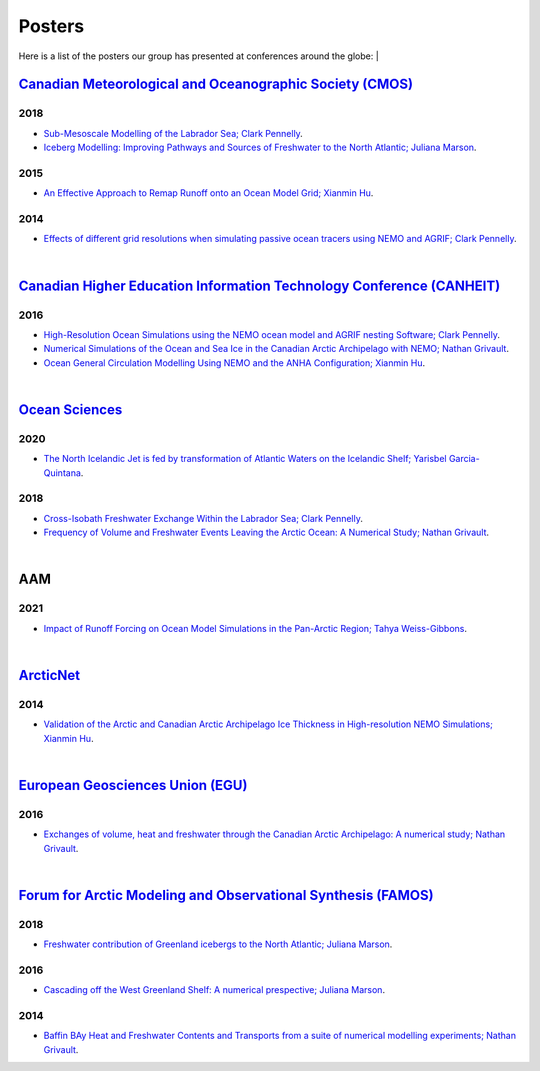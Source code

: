 Posters
=======

Here is a list of the posters our group has presented at conferences around the globe:
|

`Canadian Meteorological and Oceanographic Society (CMOS) <https://www.cmos.ca/>`_
---------------------------------------------------

2018
^^^^

* `Sub-Mesoscale Modelling of the Labrador Sea; Clark Pennelly <../../../_static/_UofA/CMOS_2018_Pennelly_LAB60.pdf>`_.

* `Iceberg Modelling: Improving Pathways and Sources of Freshwater to the North Atlantic; Juliana Marson <../../../_static/_UofA/CMOS2018_poster_Marson.pdf>`_. 

2015
^^^^

* `An Effective Approach to Remap Runoff onto an Ocean Model Grid; Xianmin Hu <../../../_static/_UofA/CMOS_P_2015_HU.pdf>`_. 


2014
^^^^

* `Effects of different grid resolutions when simulating passive ocean tracers using NEMO and AGRIF; Clark Pennelly <../../../_static/_UofA/CMOS_P_2014_PennellyClark.pdf>`_. 


|

`Canadian Higher Education Information Technology Conference (CANHEIT) <https://www.cuccio.net/en/events/canheit.html>`_
------------------------------------------------------------

2016
^^^^

* `High-Resolution Ocean Simulations using the NEMO ocean model and AGRIF nesting Software; Clark Pennelly <../../../_static/_UofA/CANHEIT_2016_Pennelly.pdf>`_. 

* `Numerical Simulations of the Ocean and Sea Ice in the Canadian Arctic Archipelago with NEMO; Nathan Grivault <../../../_static/_UofA/CANHEIT_P_2016_Grivault.pdf>`_. 

* `Ocean General Circulation Modelling Using NEMO and the ANHA Configuration; Xianmin Hu <../../../_static/_UofA/CANHEIT_P_2016_HU.pdf>`_. 


|

`Ocean Sciences <https://www.aslo.org/>`_
----------------

2020
^^^^

* `The North Icelandic Jet is fed by transformation of Atlantic Waters on the Icelandic Shelf; Yarisbel Garcia-Quintana <../../../_static/_UofA/OceanSciences_2020_YarisbelGarciaQuintana.pdf>`_. 


2018
^^^^
 
* `Cross-Isobath Freshwater Exchange Within the Labrador Sea; Clark Pennelly <../../../_static/_UofA/OceanSci_2018_Pennelly.pdf>`_. 

* `Frequency of Volume and Freshwater Events Leaving the Arctic Ocean: A Numerical Study; Nathan Grivault <../../../_static/_UofA/Grivault_OceanSciences2018.pdf>`_. 

|

AAM
---

2021
^^^^

* `Impact of Runoff Forcing on Ocean Model Simulations in the Pan-Arctic Region; Tahya Weiss-Gibbons <../../../_static/_UofA/AAM2021 Poster Tahya Weiss-Gibbons.pdf>`_.

|

`ArcticNet <https://arcticnet.ulaval.ca/>`_
-----------

2014
^^^^

* `Validation of the Arctic and Canadian Arctic Archipelago Ice Thickness in High-resolution NEMO Simulations; Xianmin Hu <../../../_static/_UofA/ArcticNet_T_2014_HU.pdf>`_.

|

`European Geosciences Union (EGU) <https://www.egu.eu/>`_
---------------------------------

2016
^^^^

* `Exchanges of volume, heat and freshwater through the Canadian Arctic Archipelago: A numerical study; Nathan Grivault <../../../_static/_UofA/EGU_P_2016_Grivault.pdf>`_. 

|

`Forum for Arctic Modeling and Observational Synthesis (FAMOS) <https://web.whoi.edu/famos/>`_
---------------------------------------------------------------

2018
^^^^

* `Freshwater contribution of Greenland icebergs to the North Atlantic; Juliana Marson <../../../_static/_UofA/FAMOS2018_poster_Marson.pdf>`_.

2016
^^^^

* `Cascading off the West Greenland Shelf: A numerical prespective; Juliana Marson <../../../_static/_UofA/FAMOS_Juliana_Marson_C50.pdf>`_.

2014
^^^^

* `Baffin BAy Heat and Freshwater Contents and Transports from a suite of numerical modelling experiments; Nathan Grivault <../../../_static/_UofA/FAMOS_P_2014_Grivault.pdf>`_.



